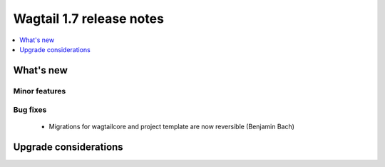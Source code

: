=========================
Wagtail 1.7 release notes
=========================

.. contents::
    :local:
    :depth: 1


What's new
==========


Minor features
~~~~~~~~~~~~~~


Bug fixes
~~~~~~~~~

 * Migrations for wagtailcore and project template are now reversible (Benjamin Bach)


Upgrade considerations
======================
